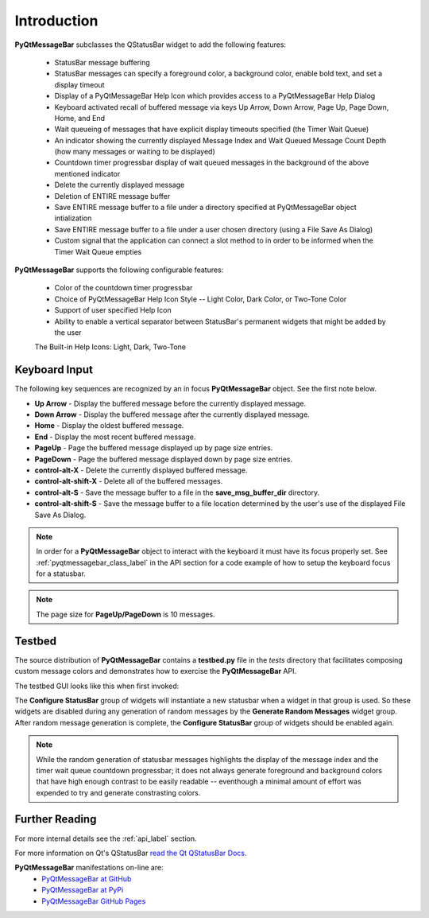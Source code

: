 .. ############################################################################
   This file contains reStructuredText, please do not edit it unless you are
   familar with reStructuredText markup as well as Sphinx specific markup.

   For information regarding reStructuredText markup see
      http://sphinx.pocoo.org/rest.html

   For information regarding Sphinx specific markup see
      http://sphinx.pocoo.org/markup/index.html

   ############################################################################

.. ############################################################################
   Copyright 2020 E.R. Uber (eruber@gmail.com)
   ############################################################################

.. ########################### SECTION HEADING REMINDER #######################
   # with overline, for parts
   * with overline, for chapters
   =, for sections
   -, for subsections
   ^, for subsubsections
   ", for paragraphs

.. -----------------------------------------------------------------------------

.. _intro_label: 

Introduction
============
**PyQtMessageBar** subclasses the QStatusBar widget to add the following features:

   * StatusBar message buffering
   * StatusBar messages can specify a foreground color, a background color, enable bold text, and set a display timeout
   * Display of a PyQtMessageBar Help Icon which provides access to a PyQtMessageBar Help Dialog
   * Keyboard activated recall of buffered message via keys Up Arrow, Down Arrow, Page Up, Page Down, Home, and End
   * Wait queueing of messages that have explicit display timeouts specified (the Timer Wait Queue)
   * An indicator showing the currently displayed Message Index and Wait Queued Message Count Depth (how many messages
     or waiting to be displayed)
   * Countdown timer progressbar display of wait queued messages in the background of the above mentioned indicator
   * Delete the currently displayed message
   * Deletion of ENTIRE message buffer
   * Save ENTIRE message buffer to a file under a directory specified at PyQtMessageBar object intialization
   * Save ENTIRE message buffer to a file under a user chosen directory (using a File Save As Dialog)
   * Custom signal that the application can connect a slot method to in order to be informed when the Timer Wait Queue empties

   .. image:: _static/components.png
      :align: center

**PyQtMessageBar** supports the following configurable features:

   * Color of the countdown timer progressbar
   * Choice of PyQtMessageBar Help Icon Style -- Light Color, Dark Color, or Two-Tone Color
   * Support of user specified Help Icon
   * Ability to enable a vertical separator between StatusBar's permanent widgets that might be added by the user

   The Built-in Help Icons: Light, Dark, Two-Tone

   .. image:: _static/help_icons.png
      :align: center

Keyboard Input
--------------
The following key sequences are recognized by an in focus **PyQtMessageBar** object. See the first note below.

* **Up Arrow** - Display the buffered message before the currently displayed message.
* **Down Arrow** - Display the buffered message after the currently displayed message.
* **Home** - Display the oldest buffered message.
* **End** - Display the most recent buffered message.
* **PageUp** - Page the buffered message displayed up by page size entries.
* **PageDown** - Page the buffered message displayed down by page size entries.
* **control-alt-X** - Delete the currently displayed buffered message.
* **control-alt-shift-X** - Delete all of the buffered messages.
* **control-alt-S** - Save the message buffer to a file in the **save_msg_buffer_dir** directory.
* **control-alt-shift-S** - Save the message buffer to a file location determined by the user's use of the displayed File Save As Dialog.


.. note:: In order for a **PyQtMessageBar** object to interact with the keyboard it must have its focus properly
   set. See :ref:`pyqtmessagebar_class_label` in the API section for a code example of how to setup the keyboard
   focus for a statusbar.

.. note:: The page size for **PageUp/PageDown** is 10 messages.

Testbed
-------
The source distribution of **PyQtMessageBar** contains a **testbed.py** file in the *tests* directory that
facilitates composing custom message colors and demonstrates how to exercise the **PyQtMessageBar** API.

The testbed GUI looks like this when first invoked:

.. image:: _static/testbed_at_startup.png
   :align: center

The **Configure StatusBar** group of widgets will instantiate a new statusbar when a widget in that
group is used. So these widgets are disabled during any generation of random messages by the **Generate Random
Messages** widget group. After random message generation is complete, the **Configure StatusBar** group of widgets
should be enabled again.

.. note:: While the random generation of statusbar messages highlights the display of the message index and the 
   timer wait queue countdown progressbar; it does not always generate foreground and background colors that
   have high enough contrast to be easily readable -- eventhough a minimal amount of effort was expended to
   try and generate constrasting colors. |ohwell| 

Further Reading
---------------
For more internal details see the :ref:`api_label` section.

For more information on Qt's QStatusBar `read the Qt QStatusBar Docs <https://doc.qt.io/qt-5/qstatusbar.html>`_.

**PyQtMessageBar** manifestations on-line are:
   * `PyQtMessageBar at GitHub`_
   * `PyQtMessageBar at PyPi`_
   * `PyQtMessageBar GitHub Pages`_


.. _PyQtMessageBar at GitHub: https://github.com/eruber/PyQtMessageBar
.. _PyQtMessageBar at PyPi: https://pypi.org/project/pyqtmessagebar
.. _PyQtMessageBar GitHub Pages: https://eruber.github.io/PyQtMessageBar/build/html/index.html
.. |ohwell| image:: _static/inverted_smiley_18.png